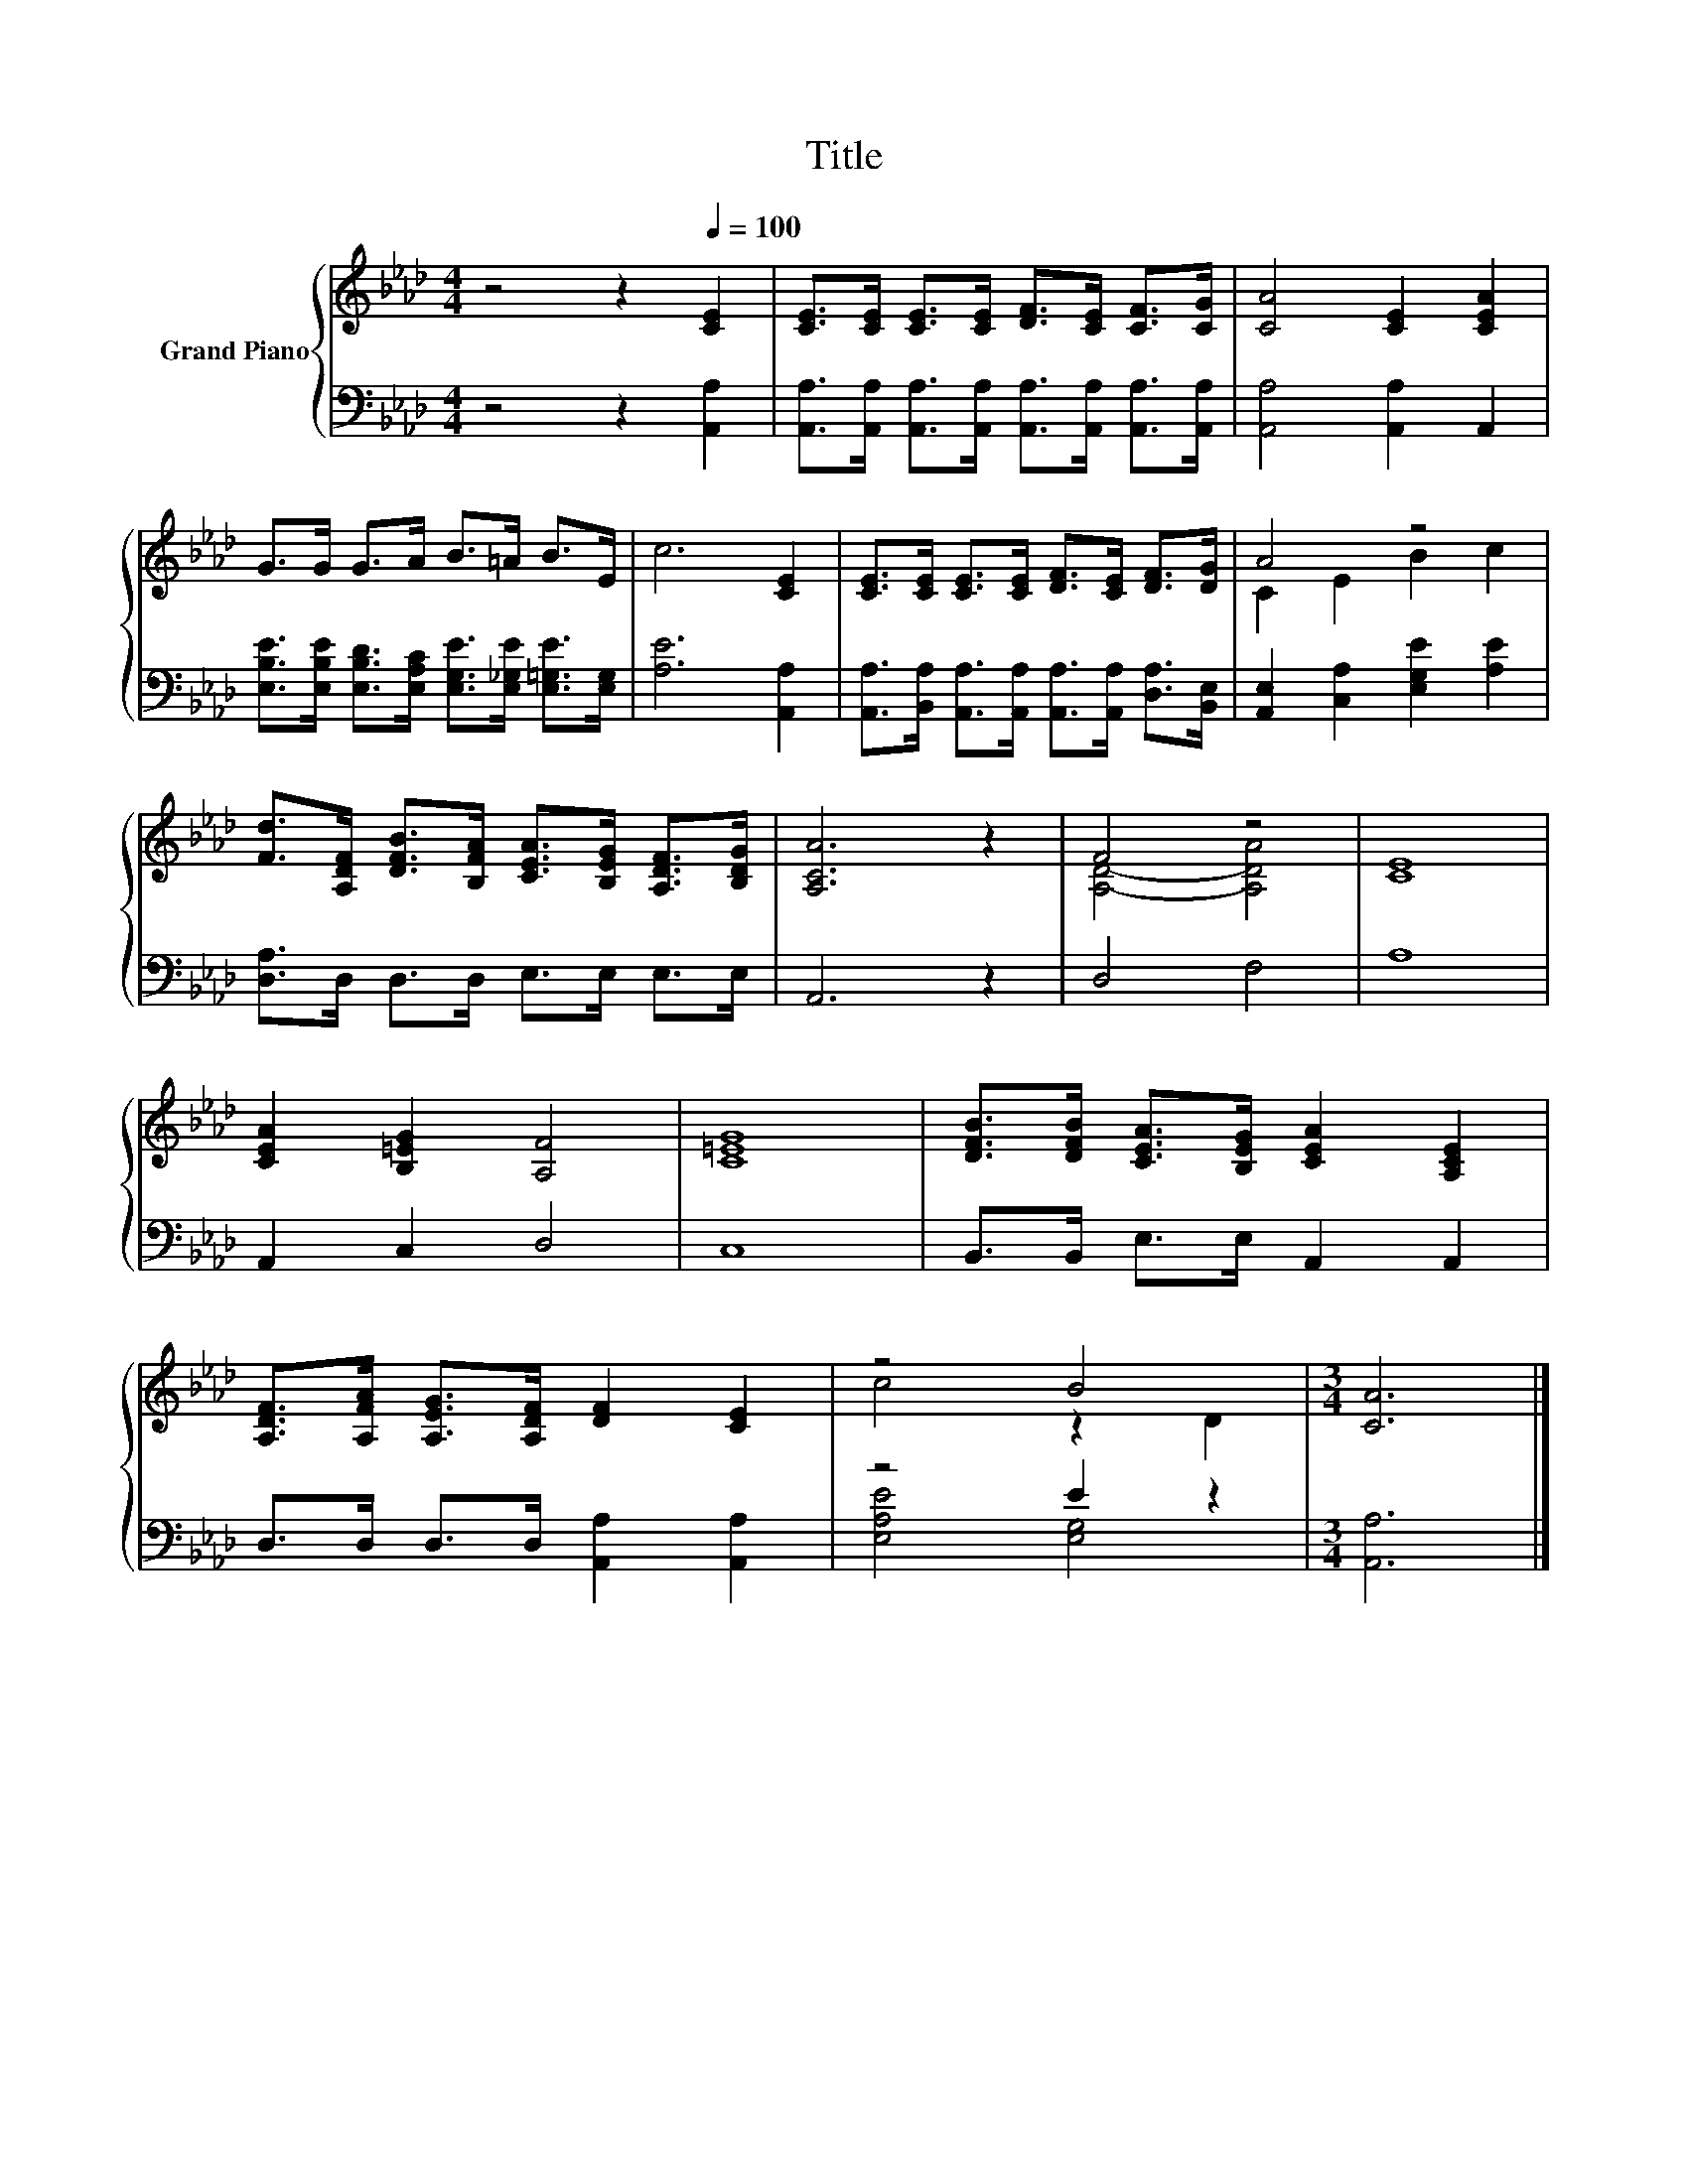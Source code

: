 X:1
T:Title
%%score { ( 1 3 ) | ( 2 4 ) }
L:1/8
M:4/4
K:Ab
V:1 treble nm="Grand Piano"
V:3 treble 
V:2 bass 
V:4 bass 
V:1
 z4 z2[Q:1/4=100] [CE]2 | [CE]>[CE] [CE]>[CE] [DF]>[CE] [CF]>[CG] | [CA]4 [CE]2 [CEA]2 | %3
 G>G G>A B>=A B>E | c6 [CE]2 | [CE]>[CE] [CE]>[CE] [DF]>[CE] [DF]>[DG] | A4 z4 | %7
 [Fd]>[A,DF] [DFB]>[B,FA] [CEA]>[B,EG] [A,DF]>[B,DG] | [A,CA]6 z2 | F4 z4 | [CE]8 | %11
 [CEA]2 [B,=EG]2 [A,F]4 | [C=EG]8 | [DFB]>[DFB] [CEA]>[B,EG] [CEA]2 [A,CE]2 | %14
 [A,DF]>[A,FA] [A,EG]>[A,DF] [DF]2 [CE]2 | z4 B4 |[M:3/4] [CA]6 |] %17
V:2
 z4 z2 [A,,A,]2 | [A,,A,]>[A,,A,] [A,,A,]>[A,,A,] [A,,A,]>[A,,A,] [A,,A,]>[A,,A,] | %2
 [A,,A,]4 [A,,A,]2 A,,2 | [E,B,E]>[E,B,E] [E,B,D]>[E,A,C] [E,G,E]>[E,_G,E] [E,=G,E]>[E,G,] | %4
 [A,E]6 [A,,A,]2 | [A,,A,]>[B,,A,] [A,,A,]>[A,,A,] [A,,A,]>[A,,A,] [D,A,]>[B,,E,] | %6
 [A,,E,]2 [C,A,]2 [E,G,E]2 [A,E]2 | [D,A,]>D, D,>D, E,>E, E,>E, | A,,6 z2 | D,4 F,4 | A,8 | %11
 A,,2 C,2 D,4 | C,8 | B,,>B,, E,>E, A,,2 A,,2 | D,>D, D,>D, [A,,A,]2 [A,,A,]2 | z4 E2 z2 | %16
[M:3/4] [A,,A,]6 |] %17
V:3
 x8 | x8 | x8 | x8 | x8 | x8 | C2 E2 B2 c2 | x8 | x8 | [A,D]4- [A,DA]4 | x8 | x8 | x8 | x8 | x8 | %15
 c4 z2 D2 |[M:3/4] x6 |] %17
V:4
 x8 | x8 | x8 | x8 | x8 | x8 | x8 | x8 | x8 | x8 | x8 | x8 | x8 | x8 | x8 | [E,A,E]4 [E,G,]4 | %16
[M:3/4] x6 |] %17

